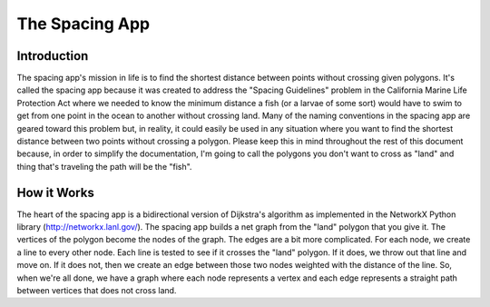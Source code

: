 .. _spacing:

The Spacing App
====================

Introduction
************
The spacing app's mission in life is to find the shortest distance between points without crossing given polygons. It's called the spacing app because it was created to address the "Spacing Guidelines" problem in the California Marine Life Protection Act where we needed to know the minimum distance a fish (or a larvae of some sort) would have to swim to get from one point in the ocean to another without crossing land.  Many of the naming conventions in the spacing app are geared toward this problem but, in reality, it could easily be used in any situation where you want to find the shortest distance between two points without crossing a polygon.  Please keep this in mind throughout the rest of this document because, in order to simplify the documentation, I'm going to call the polygons you don't want to cross as "land" and thing that's traveling the path will be the "fish".

How it Works
************
The heart of the spacing app is a bidirectional version of Dijkstra's algorithm as implemented in the NetworkX Python library (http://networkx.lanl.gov/). The spacing app builds a net graph from the "land" polygon that you give it. The vertices of the polygon become the nodes of the graph. The edges are a bit more complicated. For each node, we create a line to every other node. Each line is tested to see if it crosses the "land" polygon. If it does, we throw out that line and move on. If it does not, then we create an edge between those two nodes weighted with the distance of the line. So, when we're all done, we have a graph where each node represents a vertex and each edge represents a straight path between vertices that does not cross land.